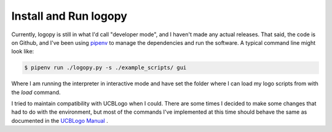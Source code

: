 
Install and Run logopy
======================

Currently, logopy is still in what I'd call "developer mode", and I haven't
made any actual releases.  That said, the code is on Github, and I've been
using `pipenv <https://pipenv.readthedocs.io/en/latest/>`_ to manage the
dependencies and run the software.  A typical command line might look like:

.. code:: shell

    $ pipenv run ./logopy.py -s ./example_scripts/ gui

Where I am running the interpreter in interactive mode and have set the 
folder where I can load my logo scripts from with the `load` command.

I tried to maintain compatibility with UCBLogo when I could.  There are some
times I decided to make some changes that had to do with the environment, but
most of the commands I've implemented at this time should behave the same as
documented in the `UCBLogo Manual <https://people.eecs.berkeley.edu/~bh/usermanual>`_ .


